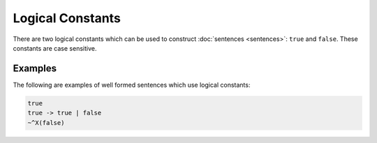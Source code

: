 Logical Constants
=================

There are two logical constants which can be used to construct :doc:`sentences <sentences>`: ``true`` and ``false``. These constants are case sensitive.

Examples
--------

The following are examples of well formed sentences which use logical constants:

.. code-block::

	true
	true -> true | false
	~^X(false)
	
